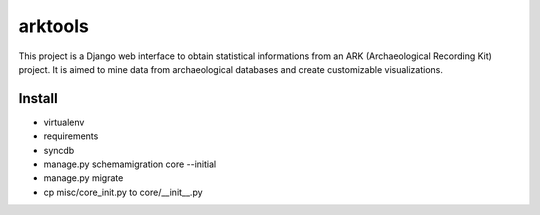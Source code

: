 ========
arktools
========

This project is a Django web interface to obtain statistical informations from an ARK (Archaeological Recording Kit) project.
It is aimed to mine data from archaeological databases and create customizable visualizations.

Install
-------

* virtualenv
* requirements

* syncdb
* manage.py schemamigration core --initial
* manage.py migrate

* cp misc/core_init.py to core/__init__.py
